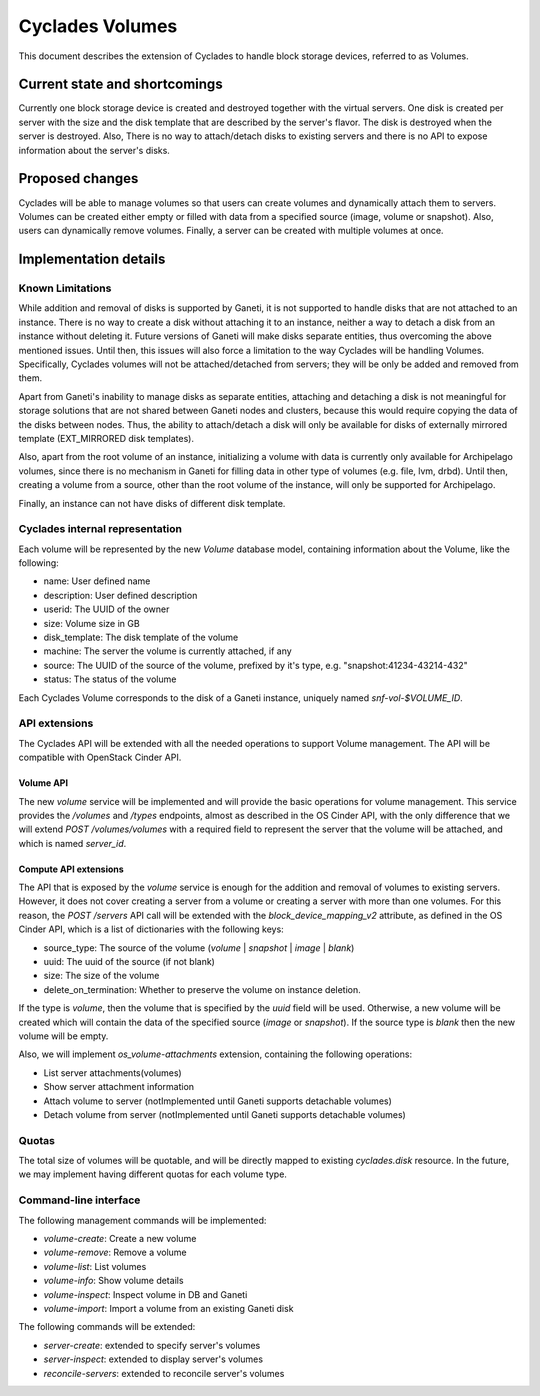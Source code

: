 Cyclades Volumes
^^^^^^^^^^^^^^^^

This document describes the extension of Cyclades to handle block storage
devices, referred to as Volumes.


Current state and shortcomings
==============================

Currently one block storage device is created and destroyed together with the
virtual servers. One disk is created per server with the size and the disk
template that are described by the server's flavor. The disk is destroyed when
the server is destroyed. Also, There is no way to attach/detach disks to
existing servers and there is no API to expose information about the server's
disks.


Proposed changes
================

Cyclades will be able to manage volumes so that users can create volumes and
dynamically attach them to servers. Volumes can be created either empty or
filled with data from a specified source (image, volume or snapshot). Also,
users can dynamically remove volumes. Finally, a server can be created with
multiple volumes at once.


Implementation details
======================

Known Limitations
-----------------

While addition and removal of disks is supported by Ganeti, it is not supported
to handle disks that are not attached to an instance. There is no way to create
a disk without attaching it to an instance, neither a way to detach a disk from
an instance without deleting it. Future versions of Ganeti will make disks
separate entities, thus overcoming the above mentioned issues.  Until then,
this issues will also force a limitation to the way Cyclades will be handling
Volumes. Specifically, Cyclades volumes will not be attached/detached from
servers; they will be only be added and removed from them.

Apart from Ganeti's inability to manage disks as separate entities, attaching
and detaching a disk is not meaningful for storage solutions that are not
shared between Ganeti nodes and clusters, because this would require copying
the data of the disks between nodes. Thus, the ability to attach/detach a disk
will only be available for disks of externally mirrored template (EXT_MIRRORED
disk templates).

Also, apart from the root volume of an instance, initializing a volume with
data is currently only available for Archipelago volumes, since there is no
mechanism in Ganeti for filling data in other type of volumes (e.g. file, lvm,
drbd). Until then, creating a volume from a source, other than the root volume
of the instance, will only be supported for Archipelago.

Finally, an instance can not have disks of different disk template.

Cyclades internal representation
--------------------------------

Each volume will be represented by the new `Volume` database model, containing
information about the Volume, like the following:

* name: User defined name
* description: User defined description
* userid: The UUID of the owner
* size: Volume size in GB
* disk_template: The disk template of the volume
* machine: The server the volume is currently attached, if any
* source: The UUID of the source of the volume, prefixed by it's type, e.g. "snapshot:41234-43214-432"
* status: The status of the volume


Each Cyclades Volume corresponds to the disk of a Ganeti instance, uniquely
named `snf-vol-$VOLUME_ID`.

API extensions
--------------

The Cyclades API will be extended with all the needed operations to support
Volume management. The API will be compatible with OpenStack Cinder API.

Volume API
``````````

The new `volume` service will be implemented and will provide the basic
operations for volume management. This service provides the `/volumes` and
`/types` endpoints, almost as described in the OS Cinder API, with the only
difference that we will extend `POST /volumes/volumes` with a required
field to represent the server that the volume will be attached, and which is
named `server_id`.


Compute API extensions
``````````````````````

The API that is exposed by the `volume` service is enough for the addition and
removal of volumes to existing servers. However, it does not cover creating a
server from a volume or creating a server with more than one volumes. For this
reason, the `POST /servers` API call will be extended with the
`block_device_mapping_v2` attribute, as defined in the OS Cinder API, which is
a list of dictionaries with the following keys:

* source_type: The source of the volume (`volume` | `snapshot` | `image` | `blank`)
* uuid: The uuid of the source (if not blank)
* size: The size of the volume
* delete_on_termination: Whether to preserve the volume on instance deletion.

If the type is `volume`, then the volume that is specified by the `uuid` field
will be used. Otherwise, a new volume will be created which will contain the
data of the specified source (`image` or `snapshot`). If the source type
is `blank` then the new volume will be empty.

Also, we will implement `os_volume-attachments` extension, containing the
following operations:

* List server attachments(volumes)
* Show server attachment information
* Attach volume to server (notImplemented until Ganeti supports detachable volumes)
* Detach volume from server (notImplemented until Ganeti supports detachable volumes)

Quotas
------

The total size of volumes will be quotable, and will be directly mapped to
existing `cyclades.disk` resource. In the future, we may implement having
different quotas for each volume type.

Command-line interface
----------------------

The following management commands will be implemented:

* `volume-create`: Create a new volume
* `volume-remove`: Remove a volume
* `volume-list`: List volumes
* `volume-info`: Show volume details
* `volume-inspect`: Inspect volume in DB and Ganeti
* `volume-import`: Import a volume from an existing Ganeti disk


The following commands will be extended:

* `server-create`: extended to specify server's volumes
* `server-inspect`: extended to display server's volumes
* `reconcile-servers`: extended to reconcile server's volumes
